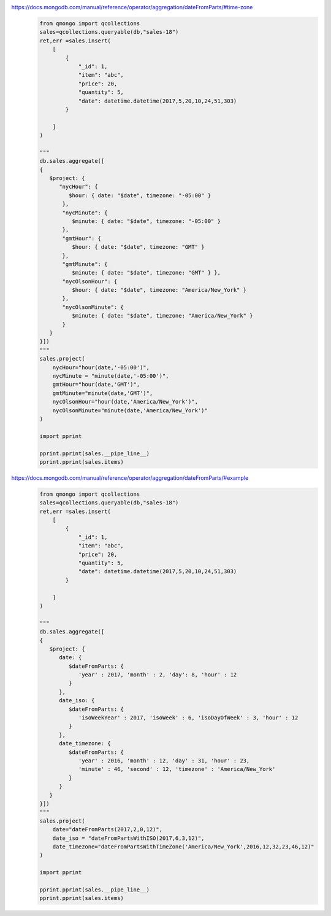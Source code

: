 https://docs.mongodb.com/manual/reference/operator/aggregation/dateFromParts/#time-zone
    .. code-block::

        from qmongo import qcollections
        sales=qcollections.queryable(db,"sales-18")
        ret,err =sales.insert(
            [
                {
                    "_id": 1,
                    "item": "abc",
                    "price": 20,
                    "quantity": 5,
                    "date": datetime.datetime(2017,5,20,10,24,51,303)
                }

            ]
        )

        """
        db.sales.aggregate([
        {
           $project: {
              "nycHour": {
                 $hour: { date: "$date", timezone: "-05:00" }
               },
               "nycMinute": {
                  $minute: { date: "$date", timezone: "-05:00" }
               },
               "gmtHour": {
                  $hour: { date: "$date", timezone: "GMT" }
               },
               "gmtMinute": {
                  $minute: { date: "$date", timezone: "GMT" } },
               "nycOlsonHour": {
                  $hour: { date: "$date", timezone: "America/New_York" }
               },
               "nycOlsonMinute": {
                  $minute: { date: "$date", timezone: "America/New_York" }
               }
           }
        }])
        """
        sales.project(
            nycHour="hour(date,'-05:00')",
            nycMinute = "minute(date,'-05:00')",
            gmtHour="hour(date,'GMT')",
            gmtMinute="minute(date,'GMT')",
            nycOlsonHour="hour(date,'America/New_York')",
            nycOlsonMinute="minute(date,'America/New_York')"
        )

        import pprint

        pprint.pprint(sales.__pipe_line__)
        pprint.pprint(sales.items)

https://docs.mongodb.com/manual/reference/operator/aggregation/dateFromParts/#example
    .. code-block::

        from qmongo import qcollections
        sales=qcollections.queryable(db,"sales-18")
        ret,err =sales.insert(
            [
                {
                    "_id": 1,
                    "item": "abc",
                    "price": 20,
                    "quantity": 5,
                    "date": datetime.datetime(2017,5,20,10,24,51,303)
                }

            ]
        )

        """
        db.sales.aggregate([
        {
           $project: {
              date: {
                 $dateFromParts: {
                    'year' : 2017, 'month' : 2, 'day': 8, 'hour' : 12
                 }
              },
              date_iso: {
                 $dateFromParts: {
                    'isoWeekYear' : 2017, 'isoWeek' : 6, 'isoDayOfWeek' : 3, 'hour' : 12
                 }
              },
              date_timezone: {
                 $dateFromParts: {
                    'year' : 2016, 'month' : 12, 'day' : 31, 'hour' : 23,
                    'minute' : 46, 'second' : 12, 'timezone' : 'America/New_York'
                 }
              }
           }
        }])
        """
        sales.project(
            date="dateFromParts(2017,2,0,12)",
            date_iso = "dateFromPartsWithISO(2017,6,3,12)",
            date_timezone="dateFromPartsWithTimeZone('America/New_York',2016,12,32,23,46,12)"
        )

        import pprint

        pprint.pprint(sales.__pipe_line__)
        pprint.pprint(sales.items)
